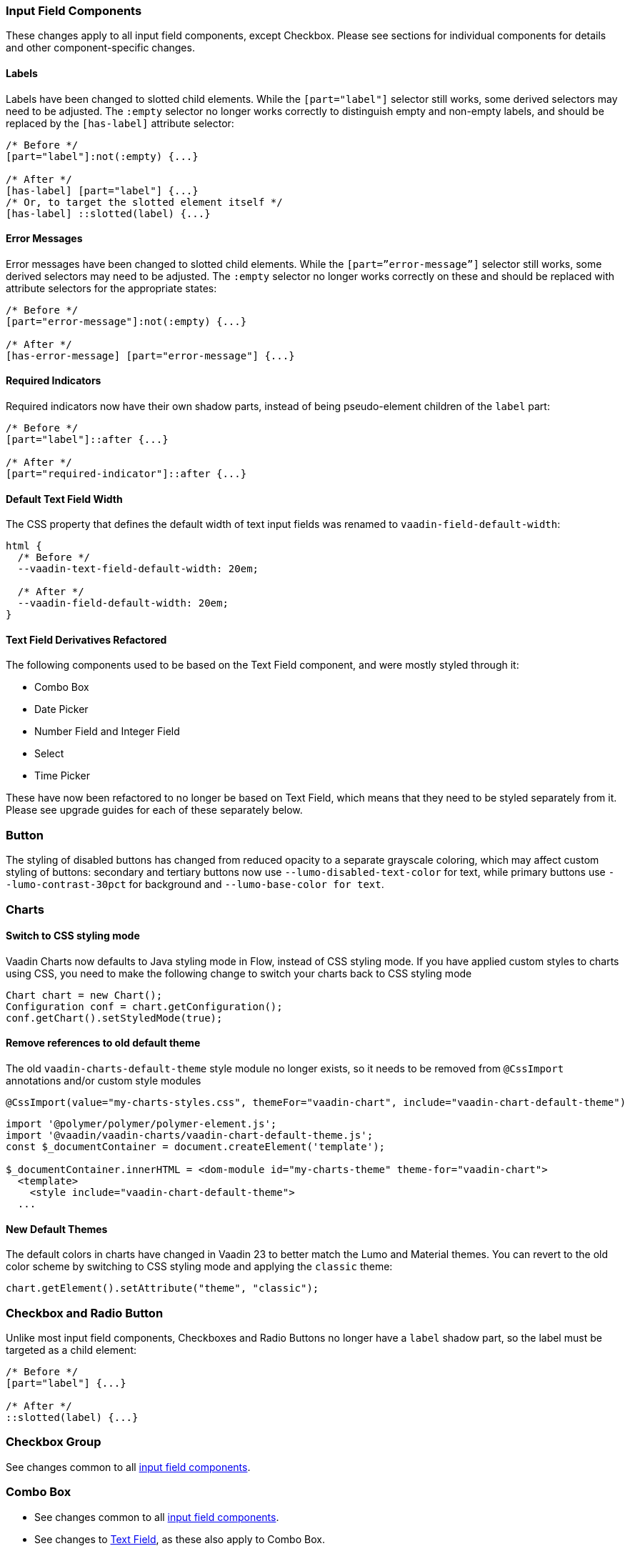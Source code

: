 [discrete]
[[styling-input-field-components, input field components]]
=== Input Field Components

These changes apply to all input field components, except Checkbox.
Please see sections for individual components for details and other component-specific changes.


[discrete]
==== Labels
Labels have been changed to slotted child elements.
While the `[part="label"]` selector still works, some derived selectors may need to be adjusted.
The `:empty` selector no longer works correctly to distinguish empty and non-empty labels, and should be replaced by the `[has-label]` attribute selector:
[source,css]
----
/* Before */
[part="label"]:not(:empty) {...}

/* After */
[has-label] [part="label"] {...}
/* Or, to target the slotted element itself */
[has-label] ::slotted(label) {...}
----


[discrete]
==== Error Messages
Error messages have been changed to slotted child elements. While the `[part=”error-message”]` selector still works, some derived selectors may need to be adjusted. The `:empty` selector no longer works correctly on these and should be replaced with attribute selectors for the appropriate states:
[source,css]
----
/* Before */
[part="error-message"]:not(:empty) {...}

/* After */
[has-error-message] [part="error-message"] {...}
----


[discrete]
==== Required Indicators
Required indicators now have their own shadow parts, instead of being pseudo-element children of the `label` part:
[source,css]
----
/* Before */
[part="label"]::after {...}

/* After */
[part="required-indicator"]::after {...}
----


[discrete]
==== Default Text Field Width
The CSS property that defines the default width of text input fields was renamed to `vaadin-field-default-width`:
[source,css]
----
html {
  /* Before */
  --vaadin-text-field-default-width: 20em;

  /* After */
  --vaadin-field-default-width: 20em;
}
----



[discrete]
==== Text Field Derivatives Refactored
The following components used to be based on the Text Field component, and were mostly styled through it:

* Combo Box
* Date Picker
* Number Field and Integer Field
* Select
* Time Picker

These have now been refactored to no longer be based on Text Field, which means that they need to be styled separately from it.
Please see upgrade guides for each of these separately below.



[discrete]
=== Button

The styling of disabled buttons has changed from reduced opacity to a separate grayscale coloring, which may affect custom styling of buttons: secondary and tertiary buttons now use `--lumo-disabled-text-color` for text, while primary buttons use `--lumo-contrast-30pct` for background and `--lumo-base-color for text`.



[discrete]
=== Charts

[discrete]
==== Switch to CSS styling mode

Vaadin Charts now defaults to Java styling mode in Flow, instead of CSS styling mode.
If you have applied custom styles to charts using CSS, you need to make the following change to switch your charts back to CSS styling mode

[source,java]
----
Chart chart = new Chart();
Configuration conf = chart.getConfiguration();
conf.getChart().setStyledMode(true);
----

[discrete]
==== Remove references to old default theme
The old `vaadin-charts-default-theme` style module no longer exists, so it needs to be removed from `@CssImport` annotations and/or custom style modules

[source,java,subs=+quotes]
----
@CssImport(value="my-charts-styles.css", themeFor="vaadin-chart"[.line-through]#, include="vaadin-chart-default-theme"#)
----

[source,javascript,subs=+quotes]
----
import '@polymer/polymer/polymer-element.js';
[.line-through]#import '@vaadin/vaadin-charts/vaadin-chart-default-theme.js';#
const $_documentContainer = document.createElement('template');

$_documentContainer.innerHTML = `<dom-module id="my-charts-theme" theme-for="vaadin-chart">
  <template>
    <style [.line-through]#include="vaadin-chart-default-theme"#>
  ...`
----


[discrete]
==== New Default Themes

The default colors in charts have changed in Vaadin 23 to better match the Lumo and Material themes.
You can revert to the old color scheme by switching to CSS styling mode and applying the `classic` theme:

[source,java]
----
chart.getElement().setAttribute("theme", "classic");
----



[discrete]
=== Checkbox and Radio Button

Unlike most input field components, Checkboxes and Radio Buttons no longer have a `label` shadow part, so the label must be targeted as a child element:
[source,css]
----
/* Before */
[part="label"] {...}

/* After */
::slotted(label) {...}
----



[discrete]
=== Checkbox Group

See changes common to all <<styling-input-field-components>>.



[discrete]
=== Combo Box

* See changes common to all <<styling-input-field-components>>.
* See changes to <<styling-text-field>>, as these also apply to Combo Box.


[discrete]
==== Styles No Longer Inherited From Text Field
This component is no longer based on Text Field, so all styles previously applied via Text Field need to be applied to it separately:

* Using a theme folder, place the styles in `/components/vaadin-combo-box.css`
* Or, in Flow, with `@CssImport(..., themeFor="vaadin-combo-box")`


[discrete]
==== Overlay and List Items
The contents of `vaadin-combo-box-item` are now slotted child elements. This mainly affects styles applied to custom renderers:
[source,css]
----
/* Before */
[content].some-classname {...}

/* After */
::slotted(.some-classname) {...}
----

The selection checkmarks in them have been moved to their own shadow parts:
[source,css]
----
/* Before */
:host::before {...}

/* After */
[part="checkmark"]::before {...}
----


[discrete]
==== Miscellaneous
The `vaadin-text-field-container` internal wrapper has been renamed `vaadin-combo-box-container`. _(Note: this is an internal element whose styling is not supported)_.


[discrete]
=== Confirm Dialog

Styles should now target the `vaadin-confirm-dialog-overlay` element instead of `vaadin-confirm-dialog`.



[discrete]
=== CRUD

Depending on the editor position, styles for the CRUD’s editor should now target either the `vaadin-crud` element itself (for _aside_ and _bottom_ positions) or `vaadin-crud-dialog-overlay` (for the _overlay_ position), instead of `vaadin-dialog-layout`.



[discrete]
=== Date Picker

* See changes common to all <<styling-input-field-components>>.
* See changes to <<styling-text-field>>, as these also apply to Date Picker.


[discrete]
==== Styles No Longer Inherited From Text Field
This component is no longer based on Text Field, so all styles previously applied via Text Field need to be applied to it separately:

* Using a theme folder, place the styles in `/components/vaadin-date-picker.css`
* Or, in Flow, with `@CssImport(..., themeFor="vaadin-date-picker")``


[discrete]
==== Miscellaneous
* The `vaadin-text-field-container` internal wrapper has been renamed `vaadin-date-picker-container`. _(Note: this is an internal element whose styling is not supported)._
* The calendar overlay’s week number text color has changed from `--lumo-tertiary-text-color` to `--lumo-secondary-text-color`.



[discrete]
=== Date Time Picker

* See changes common to all <<styling-input-field-components>>.
* See changes to <<styling-text-field>>, as these also apply to Date Time Picker.


[discrete]
==== Styles No Longer Inherited From Custom Field
This component is no longer based on Custom Field, so all styles previously applied via Custom Field need to be applied to Date Time Picker separately:

* Using a theme folder, place the styles in `/components/vaadin-date-time-picker.css`
* Or, in Flow, with `@CssImport(..., themeFor="vaadin-date-time-picker")`


[discrete]
==== Slotted Date Picker and Time Picker
The Date Picker and Time Picker sub-fields are now slotted children of the Date Time Picker:
[source,css]
----
/* Before */
[part="date"] {...}
[part="time"] {...}

/* After */
::slotted([slot="date-picker"]) {...}
::slotted([slot="time-picker"]) {...}
----

The internal `slot-container` wrapper has been renamed `slots`. _(Note: this is an internal element whose styling is not supported)._



[discrete]
=== Grid

The color and opacity of inactive sort indicators were changed from `--lumo-body-text-color` at 0.2 opacity (0.6 on hover) to `--lumo-tertiary-text-color` (`--lumo-body-text-color` on hover) at 1.0 opacity.



[discrete]
=== Horizontal and Vertical Layout

Vertical Layout and Horizontal Layout have been refactored to use the CSS `gap` property for spacing between components, instead of margins.
This makes it possible to use `flex-wrap` to wrap the contents of these layouts without spacing conflicts.
Custom margins applied to components in these layouts will now be applied _in addition to_ the spacing, instead of _overriding_ the spacing.



[discrete]
=== Icons

Icons are now rendered as `vaadin-icon` elements instead of `iron-icon`.
[source,css]
----
/* Before */
::slotted(iron-icon) {...}

/* After */
::slotted(vaadin-icon) {...}
----



[discrete]
=== Number Field and Integer Field

* See changes common to all <<styling-input-field-components>>.
* See changes to <<styling-text-field>>, as those also apply to Number Field and Integer Field.


[discrete]
==== Styles No Longer Inherited From Text Field
This component is no longer based on Text Field, so all styles previously applied via Text Field need to be applied to it separately:

* Using a theme folder, place the styles in `/components/vaadin-number-field.css`
* Or, in Flow, with `@CssImport(..., themeFor="vaadin-number-field")`



[discrete]
=== Password Field

All styles are still inherited from <<styling-text-field>>, so the same changes apply to it.



[discrete]
=== Radio Button Group

* See changes common to all <<styling-input-field-components>>.
* See <<Checkbox and Radio Button>> for changes to Radio Button.



[discrete]
=== Select

See changes common to all <<styling-input-field-components>>.


[discrete]
==== Styles No Longer Inherited From Text Field
This component is no longer based on Text Field, so all styles previously applied via Text Field need to be applied to it separately:

* Using a theme folder, place the styles in `/components/vaadin-select.css`
* Or, in Flow, with `@CssImport(..., themeFor="vaadin-select")``


[discrete]
==== New List Item Element
List items are now `vaadin-select-item` elements instead of `vaadin-item` (although they extend the latter, so styles applied to `vaadin-item` apply to `vaadin-select-item` as well).
[source,css]
----
/* Before (in styles.css) */
vaadin-select-overlay vaadin-item {...}

/* After (in styles.css) */
vaadin-select-item {...}
----

The contents of `vaadin-select-item` are slotted child elements. This mainly affects styles applied to custom renderers:
[source,css]
----
/* Before */
[content].some-classname {...}

/* After */
::slotted(.some-classname) {...}
----


[discrete]
==== Selection Checkmarks
The selection checkmarks in them have been moved to their own shadow parts:
[source,css]
----
/* Before */
:host::before {...}

/* After */
[part="checkmark"]::before {...}
----


[discrete]
==== Value Displayed in Field
The value displayed in the field uses the new item element too, and is now a child of a new `vaadin-select-value-button` internal component, and is easiest to access as a regular child element of Select:
[source,css]
----
/* Before (in vaadin-item) */
[part="value"] vaadin-item {...}

/* After (in styles.css) */
vaadin-select vaadin-select-item {...}
----


[discrete]
==== Placeholder Text
The value placeholder text needs to be targeted a bit differently from other similar fields:
[source,css]
----
/* Before */
[part="value"]:placeholder-shown {...}

/* After */
::slotted([placeholder]) {...}
----



[discrete]
=== Tabs

The color of inactive tabs has been changed from `--lumo-contrast-60pct` to `--lumo-secondary-text-color`.



[discrete]
=== Text Area

See changes common to all <<styling-input-field-components>>.


[discrete]
==== Slotted Native Input Element
The native `<textarea>` element is now a slotted child element, and the value shadow part has been removed:
[source,css]
----
/* Before */
[part="value"] {...}

/* After */
::slotted(textarea) {...}
----

This also affects selectors for the placeholder text:
[source,css]
----
/* Before */
[part="value"]::placeholder {...}
/* or */
[part="value"]:placeholder-shown {...}

/* After */
::slotted(textarea:placeholder-shown) {...}
----




[discrete]
[[styling-text-field]]
=== Text Field

See changes common to all <<styling-input-field-components>>.


[discrete]
==== Other Text Input Components No Longer Based on Text Field
Note that the following components that used to be based on Text Field are no longer so, and need to be styled separately instead of inheriting styles from Text Field:

* Combo Box
* Date Picker
* Number Field
* Select
* Time Picker

However, the same structural changes were made to these as to Text Field, so the following changes and corresponding instructions apply to them as well.


[discrete]
==== Slotted Native Input Element
The native `<input>` element is now a slotted child element, and the value shadow part has been removed:
[source,css]
----
/* Before */
[part="value"] {...}

/* After */
::slotted(input) {...}
----

This also affects selectors for the placeholder text:
[source,css]
----
/* Before */
[part="value"]::placeholder {...}
/* or */
[part="value"]:placeholder-shown {...}

/* After */
::slotted(input:placeholder-shown) {...}
----


[discrete]
==== Placeholder Text Color
Placeholder text now uses the `--lumo-secondary-text-color` color property, instead of `--lumo-body-text-color` with 0.5 opacity.




[discrete]
=== Time Picker

* See changes common to all <<styling-input-field-components>>.
* See changes to <<styling-text-field>>, as these also apply to Number Field and Integer Field.


[discrete]
==== Styles No Longer Inherited From Text Field
This component is no longer based on Text Field, so all styles previously applied via Text Field need to be applied to it separately:

* Using a theme folder, place the styles in `/components/vaadin-time-picker.css`
* Or, in Flow, with `@CssImport(..., themeFor="vaadin-time-picker")`



[discrete]
=== Upload

The `clear-button` part was renamed `remove-button`:
[source,css]
----
/* Before */
[part="clear-button"] {...}

/* After */
[part="remove-button"] {...}
----
